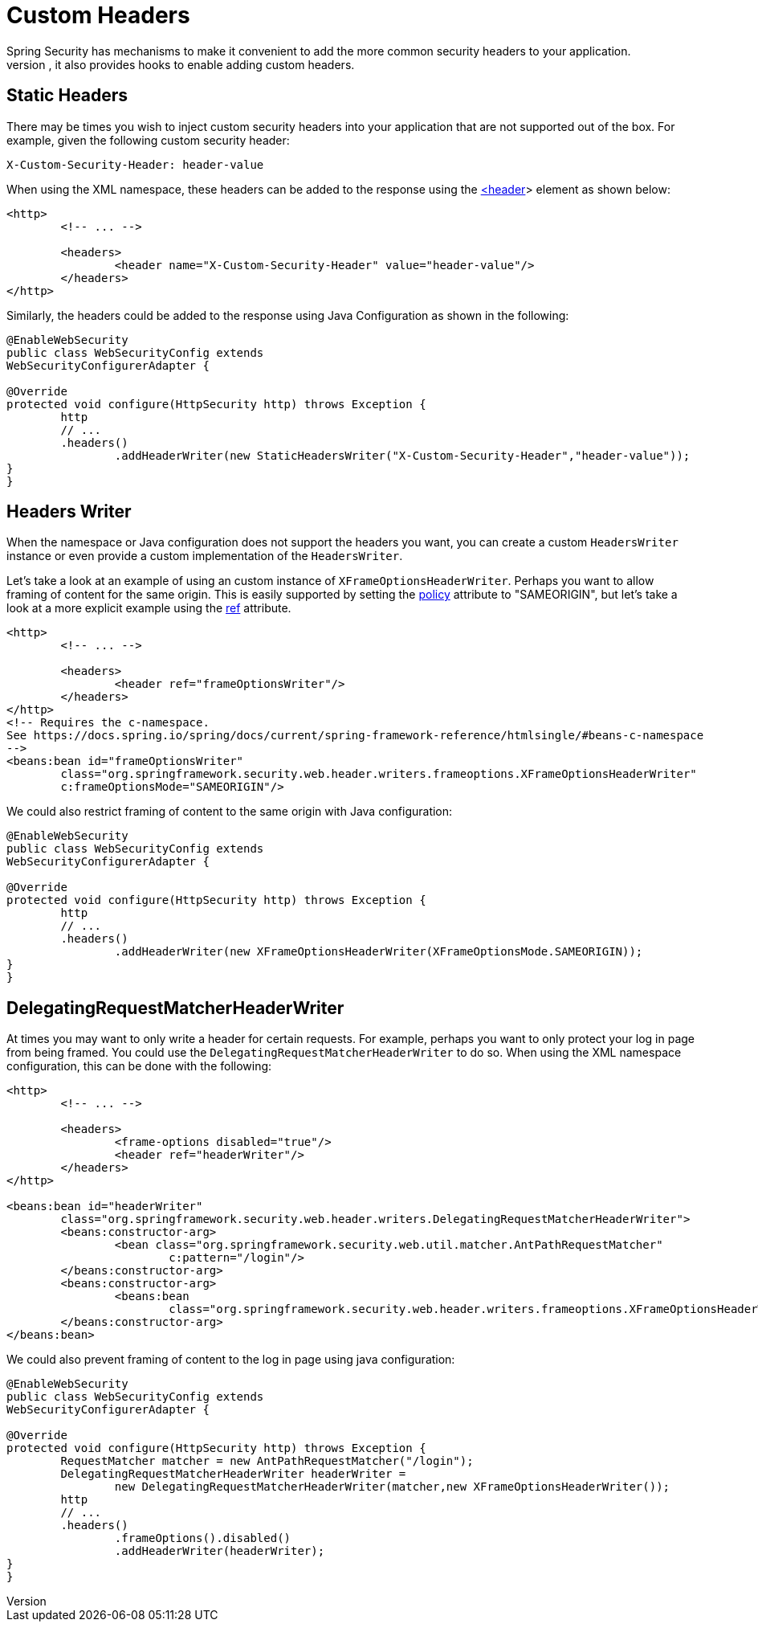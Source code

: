 [[headers-custom]]
= Custom Headers
Spring Security has mechanisms to make it convenient to add the more common security headers to your application.
However, it also provides hooks to enable adding custom headers.

[[headers-static]]
== Static Headers
There may be times you wish to inject custom security headers into your application that are not supported out of the box.
For example, given the following custom security header:

[source]
----
X-Custom-Security-Header: header-value
----

When using the XML namespace, these headers can be added to the response using the <<nsa-header,<header>>> element as shown below:

[source,xml]
----
<http>
	<!-- ... -->

	<headers>
		<header name="X-Custom-Security-Header" value="header-value"/>
	</headers>
</http>
----

Similarly, the headers could be added to the response using Java Configuration as shown in the following:

[source,java]
----
@EnableWebSecurity
public class WebSecurityConfig extends
WebSecurityConfigurerAdapter {

@Override
protected void configure(HttpSecurity http) throws Exception {
	http
	// ...
	.headers()
		.addHeaderWriter(new StaticHeadersWriter("X-Custom-Security-Header","header-value"));
}
}
----

[[headers-writer]]
== Headers Writer
When the namespace or Java configuration does not support the headers you want, you can create a custom `HeadersWriter` instance or even provide a custom implementation of the `HeadersWriter`.

Let's take a look at an example of using an custom instance of `XFrameOptionsHeaderWriter`.
Perhaps you want to allow framing of content for the same origin.
This is easily supported by setting the <<nsa-frame-options-policy,policy>> attribute to "SAMEORIGIN", but let's take a look at a more explicit example using the <<nsa-header-ref,ref>> attribute.

[source,xml]
----
<http>
	<!-- ... -->

	<headers>
		<header ref="frameOptionsWriter"/>
	</headers>
</http>
<!-- Requires the c-namespace.
See https://docs.spring.io/spring/docs/current/spring-framework-reference/htmlsingle/#beans-c-namespace
-->
<beans:bean id="frameOptionsWriter"
	class="org.springframework.security.web.header.writers.frameoptions.XFrameOptionsHeaderWriter"
	c:frameOptionsMode="SAMEORIGIN"/>
----


We could also restrict framing of content to the same origin with Java configuration:


[source,java]
----
@EnableWebSecurity
public class WebSecurityConfig extends
WebSecurityConfigurerAdapter {

@Override
protected void configure(HttpSecurity http) throws Exception {
	http
	// ...
	.headers()
		.addHeaderWriter(new XFrameOptionsHeaderWriter(XFrameOptionsMode.SAMEORIGIN));
}
}
----



[[headers-delegatingrequestmatcherheaderwriter]]
== DelegatingRequestMatcherHeaderWriter
At times you may want to only write a header for certain requests.
For example, perhaps you want to only protect your log in page from being framed.
You could use the `DelegatingRequestMatcherHeaderWriter` to do so.
When using the XML namespace configuration, this can be done with the following:


[source,xml]
----
<http>
	<!-- ... -->

	<headers>
		<frame-options disabled="true"/>
		<header ref="headerWriter"/>
	</headers>
</http>

<beans:bean id="headerWriter"
	class="org.springframework.security.web.header.writers.DelegatingRequestMatcherHeaderWriter">
	<beans:constructor-arg>
		<bean class="org.springframework.security.web.util.matcher.AntPathRequestMatcher"
			c:pattern="/login"/>
	</beans:constructor-arg>
	<beans:constructor-arg>
		<beans:bean
			class="org.springframework.security.web.header.writers.frameoptions.XFrameOptionsHeaderWriter"/>
	</beans:constructor-arg>
</beans:bean>
----


We could also prevent framing of content to the log in page using java configuration:


[source,java]
----
@EnableWebSecurity
public class WebSecurityConfig extends
WebSecurityConfigurerAdapter {

@Override
protected void configure(HttpSecurity http) throws Exception {
	RequestMatcher matcher = new AntPathRequestMatcher("/login");
	DelegatingRequestMatcherHeaderWriter headerWriter =
		new DelegatingRequestMatcherHeaderWriter(matcher,new XFrameOptionsHeaderWriter());
	http
	// ...
	.headers()
		.frameOptions().disabled()
		.addHeaderWriter(headerWriter);
}
}
----
